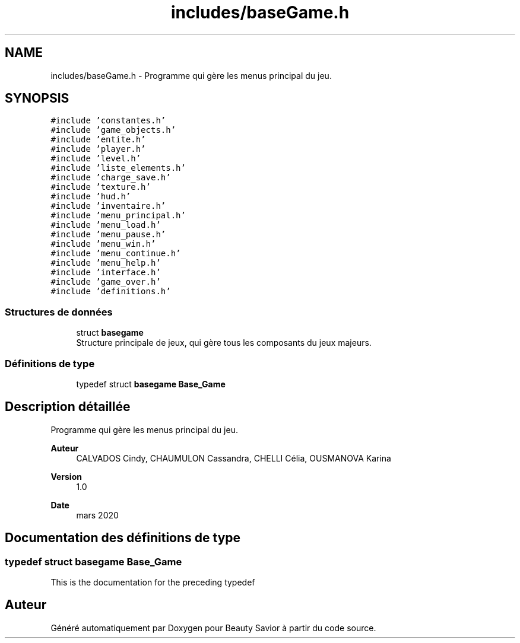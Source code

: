 .TH "includes/baseGame.h" 3 "Samedi 16 Mai 2020" "Version 0.2" "Beauty Savior" \" -*- nroff -*-
.ad l
.nh
.SH NAME
includes/baseGame.h \- Programme qui gère les menus principal du jeu\&.  

.SH SYNOPSIS
.br
.PP
\fC#include 'constantes\&.h'\fP
.br
\fC#include 'game_objects\&.h'\fP
.br
\fC#include 'entite\&.h'\fP
.br
\fC#include 'player\&.h'\fP
.br
\fC#include 'level\&.h'\fP
.br
\fC#include 'liste_elements\&.h'\fP
.br
\fC#include 'charge_save\&.h'\fP
.br
\fC#include 'texture\&.h'\fP
.br
\fC#include 'hud\&.h'\fP
.br
\fC#include 'inventaire\&.h'\fP
.br
\fC#include 'menu_principal\&.h'\fP
.br
\fC#include 'menu_load\&.h'\fP
.br
\fC#include 'menu_pause\&.h'\fP
.br
\fC#include 'menu_win\&.h'\fP
.br
\fC#include 'menu_continue\&.h'\fP
.br
\fC#include 'menu_help\&.h'\fP
.br
\fC#include 'interface\&.h'\fP
.br
\fC#include 'game_over\&.h'\fP
.br
\fC#include 'definitions\&.h'\fP
.br

.SS "Structures de données"

.in +1c
.ti -1c
.RI "struct \fBbasegame\fP"
.br
.RI "Structure principale de jeux, qui gère tous les composants du jeux majeurs\&. "
.in -1c
.SS "Définitions de type"

.in +1c
.ti -1c
.RI "typedef struct \fBbasegame\fP \fBBase_Game\fP"
.br
.in -1c
.SH "Description détaillée"
.PP 
Programme qui gère les menus principal du jeu\&. 


.PP
\fBAuteur\fP
.RS 4
CALVADOS Cindy, CHAUMULON Cassandra, CHELLI Célia, OUSMANOVA Karina 
.RE
.PP
\fBVersion\fP
.RS 4
1\&.0 
.RE
.PP
\fBDate\fP
.RS 4
mars 2020 
.RE
.PP

.SH "Documentation des définitions de type"
.PP 
.SS "typedef struct \fBbasegame\fP \fBBase_Game\fP"
This is the documentation for the preceding typedef 
.SH "Auteur"
.PP 
Généré automatiquement par Doxygen pour Beauty Savior à partir du code source\&.
